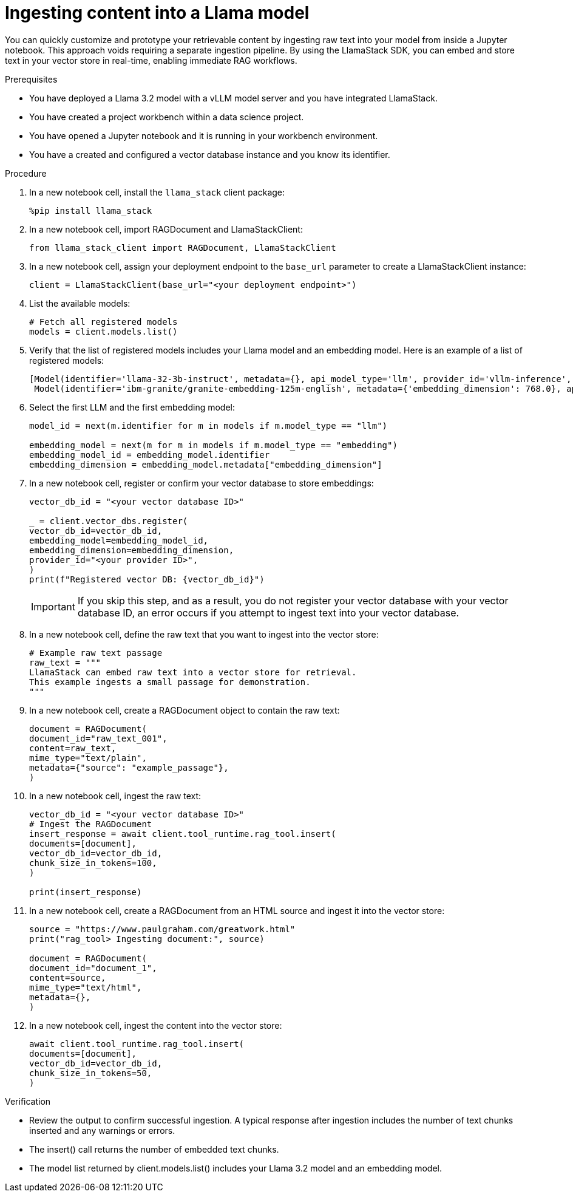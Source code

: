 :_module-type: PROCEDURE

[id="ingesting-content-into-a-llama-model_{context}"]
= Ingesting content into a Llama model

[role='_abstract']
You can quickly customize and prototype your retrievable content by ingesting raw text into your model from inside a Jupyter notebook. This approach voids requiring a separate ingestion pipeline. By using the LlamaStack SDK, you can embed and store text in your vector store in real-time, enabling immediate RAG workflows. 

.Prerequisites
* You have deployed a Llama 3.2 model with a vLLM model server and you have integrated LlamaStack.
* You have created a project workbench within a data science project.
* You have opened a Jupyter notebook and it is running in your workbench environment.
* You have a created and configured a vector database instance and you know its identifier.
ifdef::self-managed[]
* Your environment has network access to the vector database service through {openshift-platform}.
endif::[]

.Procedure
. In a new notebook cell, install the `llama_stack` client package:
+
[source,python]
----
%pip install llama_stack
----

. In a new notebook cell, import RAGDocument and LlamaStackClient:
+
[source,python]
----
from llama_stack_client import RAGDocument, LlamaStackClient
----

. In a new notebook cell, assign your deployment endpoint to the `base_url` parameter to create a LlamaStackClient instance:
+
[source,python]
----
client = LlamaStackClient(base_url="<your deployment endpoint>")
----

. List the available models:
+
[source,python]
----
# Fetch all registered models
models = client.models.list()
----

. Verify that the list of registered models includes your Llama model and an embedding model. Here is an example of a list of registered models:
+
[source,python]
----
[Model(identifier='llama-32-3b-instruct', metadata={}, api_model_type='llm', provider_id='vllm-inference', provider_resource_id='llama-32-3b-instruct', type='model', model_type='llm'),
 Model(identifier='ibm-granite/granite-embedding-125m-english', metadata={'embedding_dimension': 768.0}, api_model_type='embedding', provider_id='sentence-transformers', provider_resource_id='ibm-granite/granite-embedding-125m-english', type='model', model_type='embedding')]
----

. Select the first LLM and the first embedding model:
+
[source,python]
----
model_id = next(m.identifier for m in models if m.model_type == "llm")

embedding_model = next(m for m in models if m.model_type == "embedding")
embedding_model_id = embedding_model.identifier
embedding_dimension = embedding_model.metadata["embedding_dimension"]
----

. In a new notebook cell, register or confirm your vector database to store embeddings:
+
[source,python]
----
vector_db_id = "<your vector database ID>"

_ = client.vector_dbs.register(
vector_db_id=vector_db_id,
embedding_model=embedding_model_id,
embedding_dimension=embedding_dimension,
provider_id="<your provider ID>",
)
print(f"Registered vector DB: {vector_db_id}")
----
+
[IMPORTANT]
====
If you skip this step, and as a result, you do not register your vector database with your vector database ID, an error occurs if you attempt to ingest text into your vector database. 
====

. In a new notebook cell, define the raw text that you want to ingest into the vector store: 
+ 
[source,python]
----
# Example raw text passage
raw_text = """
LlamaStack can embed raw text into a vector store for retrieval.
This example ingests a small passage for demonstration.
"""
----

. In a new notebook cell, create a RAGDocument object to contain the raw text:
+
[source,python]
----
document = RAGDocument(
document_id="raw_text_001",
content=raw_text,
mime_type="text/plain",
metadata={"source": "example_passage"},
)
----

. In a new notebook cell, ingest the raw text:  
+
[source,python]
----
vector_db_id = "<your vector database ID>"
# Ingest the RAGDocument
insert_response = await client.tool_runtime.rag_tool.insert(
documents=[document],
vector_db_id=vector_db_id,
chunk_size_in_tokens=100,
)

print(insert_response)
----

. In a new notebook cell, create a RAGDocument from an HTML source and ingest it into the vector store:
+
[source,python]
----
source = "https://www.paulgraham.com/greatwork.html"
print("rag_tool> Ingesting document:", source)

document = RAGDocument(
document_id="document_1",
content=source,
mime_type="text/html",
metadata={},
)
----

. In a new notebook cell, ingest the content into the vector store:
+
[source,python]
----
await client.tool_runtime.rag_tool.insert(
documents=[document],
vector_db_id=vector_db_id,
chunk_size_in_tokens=50,
)
----

.Verification

* Review the output to confirm successful ingestion. A typical response after ingestion includes the number of text chunks inserted and any warnings or errors.
* The insert() call returns the number of embedded text chunks.
* The model list returned by client.models.list() includes your Llama 3.2 model and an embedding model.